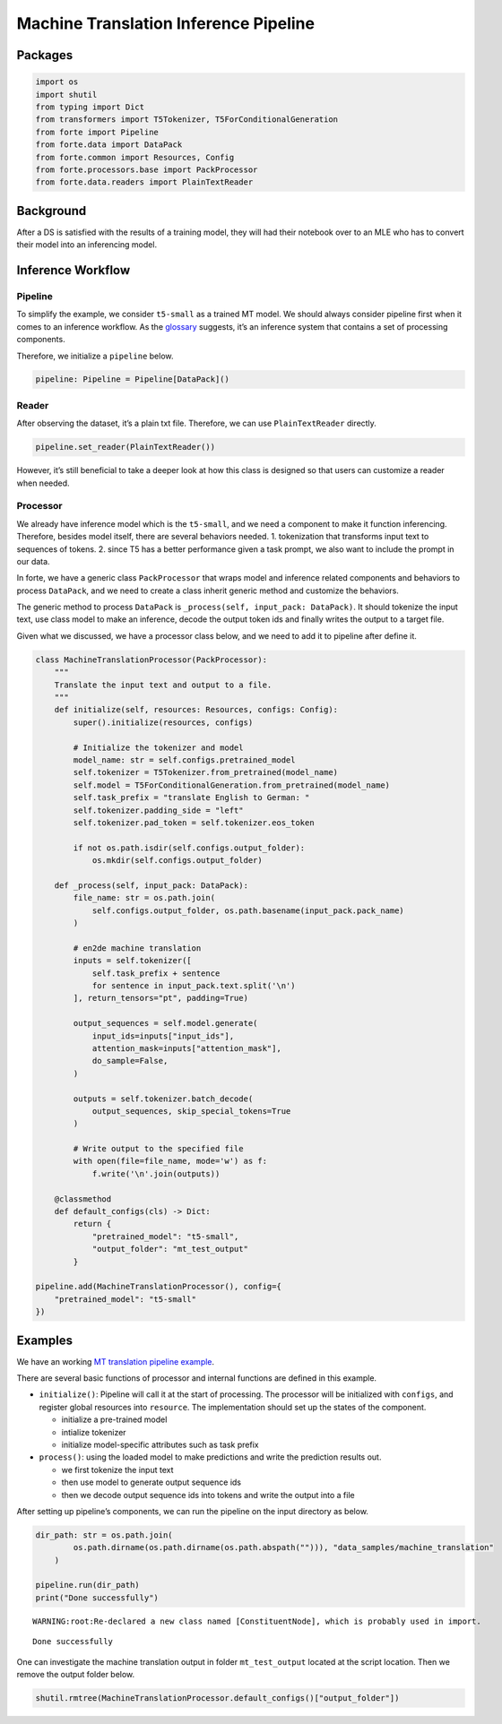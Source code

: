 Machine Translation Inference Pipeline
======================================

Packages
--------

.. code:: ipython3

    import os
    import shutil
    from typing import Dict
    from transformers import T5Tokenizer, T5ForConditionalGeneration
    from forte import Pipeline
    from forte.data import DataPack
    from forte.common import Resources, Config
    from forte.processors.base import PackProcessor
    from forte.data.readers import PlainTextReader


Background
----------

After a DS is satisfied with the results of a training model, they will
had their notebook over to an MLE who has to convert their model into an
inferencing model.

Inference Workflow
------------------

Pipeline
~~~~~~~~

To simplify the example, we consider ``t5-small`` as a trained MT model.
We should always consider pipeline first when it comes to an inference
workflow. As the
`glossary <https://asyml-forte.readthedocs.io/en/latest/index_appendices.html#glossary>`__
suggests, it’s an inference system that contains a set of processing
components.

Therefore, we initialize a ``pipeline`` below.

.. code:: ipython3

    pipeline: Pipeline = Pipeline[DataPack]()

Reader
~~~~~~

After observing the dataset, it’s a plain txt file. Therefore, we can
use ``PlainTextReader`` directly.

.. code:: ipython3

    pipeline.set_reader(PlainTextReader())

However, it’s still beneficial to take a deeper look at how this class
is designed so that users can customize a reader when needed.

Processor
~~~~~~~~~

We already have inference model which is the ``t5-small``, and we need a
component to make it function inferencing. Therefore, besides model
itself, there are several behaviors needed. 1. tokenization that
transforms input text to sequences of tokens. 2. since T5 has a better
performance given a task prompt, we also want to include the prompt in
our data.

In forte, we have a generic class ``PackProcessor`` that wraps model and
inference related components and behaviors to process ``DataPack``, and
we need to create a class inherit generic method and customize the
behaviors.

The generic method to process ``DataPack`` is
``_process(self, input_pack: DataPack)``. It should tokenize the input
text, use class model to make an inference, decode the output token ids
and finally writes the output to a target file.

Given what we discussed, we have a processor class below, and we need to
add it to pipeline after define it.

.. code:: ipython3


    class MachineTranslationProcessor(PackProcessor):
        """
        Translate the input text and output to a file.
        """
        def initialize(self, resources: Resources, configs: Config):
            super().initialize(resources, configs)

            # Initialize the tokenizer and model
            model_name: str = self.configs.pretrained_model
            self.tokenizer = T5Tokenizer.from_pretrained(model_name)
            self.model = T5ForConditionalGeneration.from_pretrained(model_name)
            self.task_prefix = "translate English to German: "
            self.tokenizer.padding_side = "left"
            self.tokenizer.pad_token = self.tokenizer.eos_token

            if not os.path.isdir(self.configs.output_folder):
                os.mkdir(self.configs.output_folder)

        def _process(self, input_pack: DataPack):
            file_name: str = os.path.join(
                self.configs.output_folder, os.path.basename(input_pack.pack_name)
            )

            # en2de machine translation
            inputs = self.tokenizer([
                self.task_prefix + sentence
                for sentence in input_pack.text.split('\n')
            ], return_tensors="pt", padding=True)

            output_sequences = self.model.generate(
                input_ids=inputs["input_ids"],
                attention_mask=inputs["attention_mask"],
                do_sample=False,
            )

            outputs = self.tokenizer.batch_decode(
                output_sequences, skip_special_tokens=True
            )

            # Write output to the specified file
            with open(file=file_name, mode='w') as f:
                f.write('\n'.join(outputs))

        @classmethod
        def default_configs(cls) -> Dict:
            return {
                "pretrained_model": "t5-small",
                "output_folder": "mt_test_output"
            }

    pipeline.add(MachineTranslationProcessor(), config={
        "pretrained_model": "t5-small"
    })

Examples
--------

We have an working `MT translation pipeline
example <https://github.com/asyml/forte/blob/master/docs/notebook_tutorial/wrap_MT_inference_pipeline.ipynb>`__.

There are several basic functions of processor and internal functions
are defined in this example.

-  ``initialize()``: Pipeline will call it at the start of processing.
   The processor will be initialized with ``configs``, and register
   global resources into ``resource``. The implementation should set up
   the states of the component.

   -  initialize a pre-trained model
   -  intialize tokenizer
   -  initialize model-specific attributes such as task prefix

-  ``process()``: using the loaded model to make predictions and write
   the prediction results out.

   -  we first tokenize the input text
   -  then use model to generate output sequence ids
   -  then we decode output sequence ids into tokens and write the
      output into a file

After setting up pipeline’s components, we can run the pipeline on the
input directory as below.

.. code:: ipython3

    dir_path: str = os.path.join(
            os.path.dirname(os.path.dirname(os.path.abspath(""))), "data_samples/machine_translation"
        )

    pipeline.run(dir_path)
    print("Done successfully")


.. parsed-literal::

    WARNING:root:Re-declared a new class named [ConstituentNode], which is probably used in import.


.. parsed-literal::

    Done successfully


One can investigate the machine translation output in folder
``mt_test_output`` located at the script location. Then we remove the
output folder below.

.. code:: ipython3

    shutil.rmtree(MachineTranslationProcessor.default_configs()["output_folder"])
